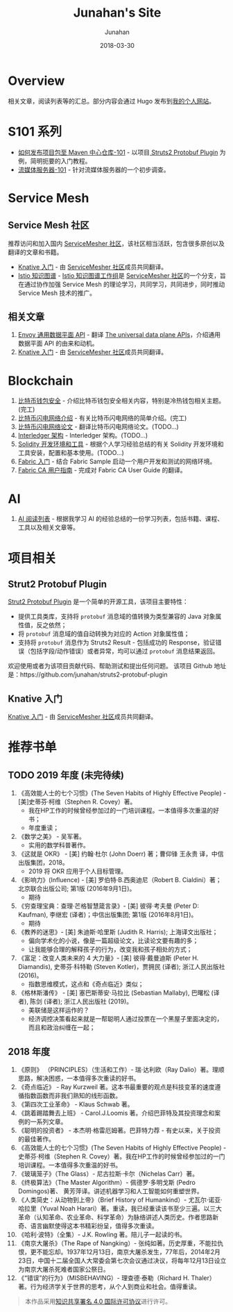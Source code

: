 # -*- mode: org; coding: utf-8; -*-
#+TITLE:              Junahan's Site
#+AUTHOR:             Junahan
#+EMAIL:              junahan@outlook.com 
#+DATE:               2018-03-30
#+LANGUAGE:           CN
#+OPTIONS:            H:3 num:t toc:t \n:nil @:t ::t |:t ^:t -:t f:t *:t <:t
#+OPTIONS:            TeX:t LaTeX:t skip:nil d:nil todo:t pri:nil tags:not-in-toc
#+INFOJS_OPT:         view:nil toc:nil ltoc:t mouse:underline buttons:0 path:http://orgmode.org/org-info.js
#+LICENSE:            CC BY 4.0

* Overview 
相关文章，阅读列表等的汇总。部分内容会通过 Hugo 发布到[[https://junahan.netlify.com/][我的个人网站]]。

* S101 系列
- [[file:org/s101/release-package-to-maven-centre-repository-101.org][如何发布项目包至 Maven 中心仓库-101]] - 以项目[[https://github.com/junahan/struts2-protobuf-plugin/tree/master/plugin-demo][ Struts2 Protobuf Plugin]] 为例，简明扼要的入门教程。
- [[file:org/s101/streaming-server-101.org][流媒体服务器-101]] - 针对流媒体服务器的一个初步调查。

* Service Mesh
** Service Mesh 社区
推荐访问和加入国内 [[http://www.servicemesher.com/][ServiceMesher 社区]]，该社区相当活跃，包含很多原创以及翻译的文章和书籍。

- [[https://github.com/servicemesher/getting-started-with-knative][Knative 入门]] - 由 [[http://www.servicemesher.com/][ServiceMesher 社区]]成员共同翻译。
- [[https://github.com/servicemesher/istio-knowledge-map][Istio 知识图谱]] - [[https://github.com/orgs/servicemesher/teams/istio-knowledge-map-working-group/members][Istio 知识图谱工作组]]是 [[http://www.servicemesher.com/][ServiceMesher 社区]]的一个分支，旨在通过协作加强 Service Mesh 的理论学习，共同学习，共同进步，同时推动 Service Mesh 技术的推广。

** 相关文章
1. [[file:org/envoy-the-universal-data-plane-api-cn.org][Envoy 通用数据平面 API]] - 翻译 [[https://blog.envoyproxy.io/the-universal-data-plane-api-d15cec7a][The universal data plane APIs]]，介绍通用数据平面 API 的由来和动机。
2. [[https://github.com/servicemesher/getting-started-with-knative][Knative 入门]] - 由 [[http://www.servicemesher.com/][ServiceMesher 社区]]成员共同翻译。

* Blockchain
1. [[file:org/blockchain/bitcoin-wallet-security.org][比特币钱包安全]] - 介绍比特币钱包安全相关内容，特别是冷热钱包相关主题。(完工)
2. [[file:org/bitcoin-lightning-network-introduction.org][比特币闪电网络介绍]] - 有关比特币闪电网络的简单介绍。(完工)
3. [[file:org/blockchain/Bitcoin-Lightning-Network-Paper-cn.org][比特币闪电网络论文]] - 翻译比特币闪电网络论文。(TODO...)
4. [[file:org/blockchain/interledger_architecture.org][Interledger 架构]] - Interledger 架构。(TODO...)
5. [[file:org/blockchain/solidity-dev-env.org][Solidity 开发环境和工具]] - 根据个人学习经验总结的有关 Solidity 开发环境和工具安装，配置和基本使用。(TODO...)
7. [[file:org/fabric-geting-start.org][Fabric 入门]] - 结合 Fabric Sample 启动一个用户开发和测试的网络环境。
9. [[file:org/fabric-ca-user-guide-cn.org][Fabric CA 用户指南]] - 完成对 Fabric CA User Guide 的翻译。

* AI
1. [[file:org/ai-reading-list.org][AI 阅读列表]] - 根据我学习 AI 的经验总结的一份学习列表，包括书籍、课程、工具以及相关文章等。

* 项目相关
** Strut2 Protobuf Plugin
[[https://github.com/junahan/struts2-protobuf-plugin][Strut2 Protobuf Plugin]] 是一个简单的开源工具，该项目主要特性：
- 提供工具类库，支持将 =protobuf= 消息域的值转换为类型兼容的 Java 对象属性值，反之依然；
- 将 =protobuf= 消息域的值自动转换为对应的 Action 对象属性值；
- 支持将 =protobuf= 消息作为 Struts2 Result - 包括成功的 Response，验证错误（包括字段/动作错误）或者异常，均可以通过 =protobuf= 消息结果返回。

欢迎使用或者为该项目贡献代码、帮助测试和提出任何问题。
该项目 Github 地址是：https://github.com/junahan/struts2-protobuf-plugin

** Knative 入门
[[https://github.com/servicemesher/getting-started-with-knative][Knative 入门]] - 由 [[http://www.servicemesher.com/][ServiceMesher 社区]]成员共同翻译。

* 推荐书单
** TODO 2019 年度 (未完待续)
1. 《高效能人士的七个习惯》(The Seven Habits of Highly Effective People) - [美]史蒂芬·柯维（Stephen R. Covey）著。
 - 我在HP工作的时候曾经参加过的一门培训课程。一本值得多次重温的好书；
 - 年度重读；
2. 《数学之美》 - 吴军著。
 - 实用的数学科普著作。
3. 《这就是 OKR》 - [美] 约翰·杜尔 (John Doerr) 著；曹仰锋 王永贵 译，中信出版集团，2018。
 - 2019 将 OKR 应用于个人目标管理。
4. 《影响力》(Influence) - [美] 罗伯特·B.西奥迪尼（Robert B. Cialdini）著；北京联合出版公司; 第1版 (2016年9月1日)。
 - 期待
5. 《穷查理宝典：查理·芒格智慧箴言录》- [美] 彼得·考夫曼 (Peter D: Kaufman), 李继宏 (译者)；中信出版集团; 第1版 (2016年8月1日)。
 - 期待
6. 《教养的迷思》- [美] 朱迪斯·哈里斯 (Judith R. Harris); 上海译文出版社；
 - 偏向学术化的小说，像是一篇超级论文，比读论文要有趣的多；
 - 让我能够合理的解释孩子的行为，改变我和孩子相处的方式；
7. 《富足：改变人类未来的 4 大力量》- [美] 彼得·戴曼迪斯 (Peter H. Diamandis), 史蒂芬·科特勒 (Steven Kotler)，贾拥民 (译者); 浙江人民出版社 (2016)。
 - 指数思维模式，这点和《奇点临近》类似；
8. 《格林斯潘传》 - [美] 塞巴斯蒂安·马拉比 (Sebastian Mallaby), 巴曙松 (译者), 陈剑 (译者); 浙江人民出版社 (2019)。
 - 美联储是这样运作的？
 - 经济调控决策看起来就是一帮聪明人通过投票在一个黑屋子里面决定的，而且和政治纠缠在一起；

** 2018 年度
1. 《原则》 （PRINCIPLES）（生活和工作）- 瑞·达利欧（Ray Dalio）著。理顺思路，解决困惑，一本值得多次重读的好书。 
2. 《奇点临近》 - Ray Kurzweil 著。这本书最重要的观点是科技变革的速度遵循指数函数而非我们熟知的线形函数。
3. 《第四次工业革命》 - Klaus Schwab 著。
4. 《跳着踢踏舞去上班》 - Carol.J.Loomis 著。介绍巴菲特及其投资理念和案例的一系列文章。
5. 《聪明的投资者》 - 本杰明·格雷厄姆著。巴菲特力荐 - 有史以来，关于投资的最佳著作。
6. 《高效能人士的七个习惯》(The Seven Habits of Highly Effective People) - 史蒂芬·柯维（Stephen R. Covey）著。我在HP工作的时候曾经参加过的一门培训课程。一本值得多次重温的好书。
7. 《玻璃笼子》（The Glass）- 尼古拉斯·卡尔（Nichelas Carr）著。
8. 《终极算法》（The Master Algorithm）- 佩德罗·多明戈斯 (Pedro Domingos)著、 黄芳萍译。讲述机器学习和人工智能如何重塑世界。
9. 《人类简史：从动物到上帝》（Brief History of Humankind）- 尤瓦尔·诺亚·哈拉里（Yuval Noah Harari）著。重读，我已经重读该书至少三遍。以三大革命（认知革命、农业革命、科学革命）为脉络讲述人类历史。作者思路新奇、语言幽默使得这本书精彩纷呈，值得多次重读。
10. 《哈利·波特》（全集）- J.K. Rowling 著。陪儿子一起读的书。
11. 《南京大屠杀》（The Rape of Nangking）- 张纯如著。历史厚重，不能拉仇恨，更不能忘却。1937年12月13日，南京大屠杀发生，77年后，2014年2月23日，中国十二届全国人大常委会第七次会议通过决议，将每年12月13日设立为南京大屠杀死难者国家公祭日。
12. 《“错误”的行为》（MISBEHAVING）- 理查德·泰勒（Richard H. Thaler）著。行为经济学关于世界的思考，从个人到商业和社会。值得重读。

#+BEGIN_QUOTE
本作品采用[[http://creativecommons.org/licenses/by/4.0/][知识共享署名 4.0 国际许可协议]]进行许可。
#+END_QUOTE
